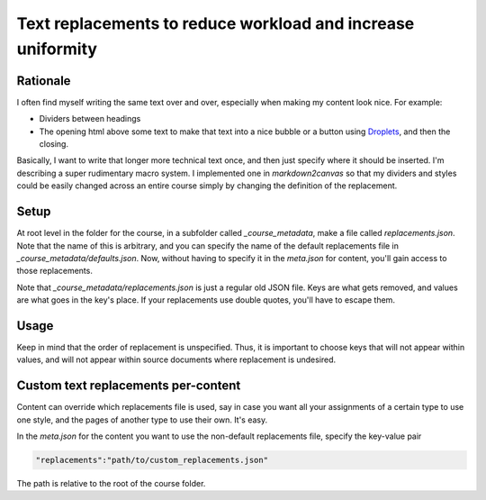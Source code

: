 Text replacements to reduce workload and increase uniformity
==============================================================


Rationale
------------

I often find myself writing the same text over and over, especially when making my content look nice.  For example:

* Dividers between headings
* The opening html above some text to make that text into a nice bubble or a button using `Droplets <https://media.uwex.edu/app/droplets_v3/>`_, and then the closing.

Basically, I want to write that longer more technical text once, and then just specify where it should be inserted.  I'm describing a super rudimentary macro system.  I implemented one in `markdown2canvas` so that my dividers and styles could be easily changed across an entire course simply by changing the definition of the replacement.


Setup
--------

At root level in the folder for the course, in a subfolder called `_course_metadata`, make a file called `replacements.json`.  Note that the name of this is arbitrary, and you can specify the name of the default replacements file in `_course_metadata/defaults.json`.  Now, without having to specify it in the `meta.json` for content, you'll gain access to those replacements.

Note that `_course_metadata/replacements.json` is just a regular old JSON file.  Keys are what gets removed, and values are what goes in the key's place.  If your replacements use double quotes, you'll have to escape them.



Usage
--------

Keep in mind that the order of replacement is unspecified. Thus, it is important to choose keys that will not appear within values, and will not appear within source documents where replacement is undesired.


Custom text replacements per-content
--------------------------------------

Content can override which replacements file is used, say in case you want all your assignments of a certain type to use one style, and the pages of another type to use their own.  It's easy.  

In the `meta.json` for the content you want to use the non-default replacements file, specify the key-value pair 

.. code-block:: 

	"replacements":"path/to/custom_replacements.json"

The path is relative to the root of the course folder.